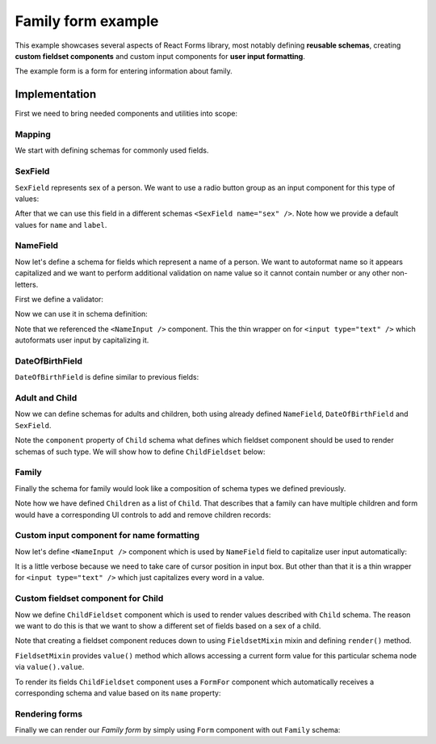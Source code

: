 Family form example
===================

This example showcases several aspects of React Forms library, most notably
defining **reusable schemas**, creating **custom fieldset components** and
custom input components for **user input formatting**.

The example form is a form for entering information about family.

.. raw:: html

  <div id="example"></div>

Implementation
--------------

First we need to bring needed components and utilities into scope:

.. jsx::

  var React            = require('react')
  var Forms            = require('react-forms')
  var RadioButtonGroup = require('react-forms/lib/RadioButtonGroup')
  var schema = Forms.schema;

Mapping
~~~~~~~

We start with defining schemas for commonly used fields.

SexField
~~~~~~~~

``SexField`` represents sex of a person. We want to use a radio button group as an
input component for this type of values:

.. jsx::

  function SexField(props) {
    props = props || {}
    var options = [
      {value: 'male', name: 'Male'},
      {value: 'female', name: 'Female'}
    ]
    return (
      <schema.Scalar
        name={props.name || 'sex'}
        label={props.label || 'Sex'}
        required={props.required}
        input={<RadioButtonGroup options={options} />}
        />
    )
  }

After that we can use this field in a different schemas ``<SexField name="sex"
/>``. Note how we provide a default values for ``name`` and ``label``.

NameField
~~~~~~~~~

Now let's define a schema for fields which represent a name of a person. We want
to autoformat name so it appears capitalized and we want to perform additional
validation on name value so it cannot contain number or any other non-letters.

First we define a validator:

.. jsx::

  function validateName(v) {
    return /^[a-z\s]+$/i.test(v) ? true : 'should contain only letters'
  }

Now we can use it in schema definition:

.. jsx::

  function NameField(props) {
    props = props || {}
    return (
      <schema.Scalar
        required={props.required}
        defaultValue={props.defaultValue}
        name={props.name || 'name'}
        label={props.label || 'Name'}
        hint="Should contain only alphanumeric characters"
        input={<NameInput />}
        validate={validateName}
        />
    )
  }

Note that we referenced the ``<NameInput />`` component. This the thin wrapper on
for ``<input type="text" />`` which autoformats user input by capitalizing it.

DateOfBirthField
~~~~~~~~~~~~~~~~

``DateOfBirthField`` is define similar to previous fields:

.. jsx::

  function DateOfBirthField(props) {
    props = props || {}
    return (
      <schema.Scalar
        name={props.name || 'dob'}
        label={props.label || 'Date of Birth'}
        hint="Should be in YYYY-MM-DD format"
        type="date"
        />
    )
  }

Adult and Child
~~~~~~~~~~~~~~~

Now we can define schemas for adults and children, both using already defined
``NameField``, ``DateOfBirthField`` and ``SexField``.

Note the ``component`` property of ``Child`` schema what defines which fieldset
component should be used to render schemas of such type. We will show how to
define ``ChildFieldset`` below:

.. jsx::

  function Adult(props) {
    props = props || {}
    return (
      <schema.Mapping label={props.label || 'Adult'} name={props.name}>
        <NameField />
        <DateOfBirthField />
      </schema.Mapping>
    )
  }

  function Child(props) {
    props = props || {}
    return (
      <schema.Mapping component={ChildFieldset} name={props.name}>
        <NameField />
        <DateOfBirthField />
        <SexField required />
        <schema.Scalar
          label="Female specific value"
          name="femaleSpecificValue" />
        <schema.Scalar
          label="Male specific value"
          name="maleSpecificValue" />
      </schema.Mapping>
    )
  }


Family
~~~~~~

Finally the schema for family would look like a composition of schema types we
defined previously.

Note how we have defined ``Children`` as a list of ``Child``. That describes that a
family can have multiple children and form would have a corresponding UI
controls to add and remove children records:

.. jsx::

  function Family(props) {
    props = props || {}
    return (
      <schema.Mapping name={props.name} label={props.label || 'Family'}>
        <Adult name="mother" label="Mother" />
        <Adult name="father" label="Father" />
        <schema.List label="Children" name="children">
          <Child />
        </schema.List>
      </schema.Mapping>
    )
  }

Custom input component for name formatting
~~~~~~~~~~~~~~~~~~~~~~~~~~~~~~~~~~~~~~~~~~

Now let's define ``<NameInput />`` component which is used by ``NameField`` field to
capitalize user input automatically:

.. jsx::

  var NameInput = React.createClass({

    getInitialState: function() {
      return {selection: {start: 0, end: 0}}
    },

    onChange: function(e) {
      var value = e.target.value
      var node = this.getDOMNode()
      this.setState({
        selection: {start: node.selectionStart, end: node.selectionEnd}
      })
      this.props.onChange(value)
    },

    componentDidUpdate: function() {
      var node = this.getDOMNode()
      if (document.activeElement === node) {
        node.setSelectionRange(this.state.selection.start, this.state.selection.end)
      }
    },

    format: function(value) {
      if (value) {
        return value.split(/\s+/)
          .map(function(s) { return s.charAt(0).toUpperCase() + s.slice(1) })
          .join(' ')
      } else {
        return value
      }
    },

    render: function() {
      var value = this.format(this.props.value)
      return this.transferPropsTo(
        <input
          type="text"
          value={value}
          onChange={this.onChange}
          />
      )
    }
  })

It is a little verbose because we need to take care of cursor position in input
box. But other than that it is a thin wrapper for ``<input type="text" />`` which
just capitalizes every word in a value.

Custom fieldset component for Child
~~~~~~~~~~~~~~~~~~~~~~~~~~~~~~~~~~~

Now we define ``ChildFieldset`` component which is used to render values described
with ``Child`` schema. The reason we want to do this is that we want to show a
different set of fields based on a sex of a child.

Note that creating a fieldset component reduces down to using ``FieldsetMixin``
mixin and defining ``render()`` method.

``FieldsetMixin`` provides ``value()`` method which allows accessing a current
form value for this particular schema node via ``value().value``.

To render its fields ``ChildFieldset`` component uses a ``FormFor`` component
which automatically receives a corresponding schema and value based on its
``name`` property:

.. jsx::

  var ChildFieldset = React.createClass({

    render: function() {
      var value = this.props.value;
      var sex = this.props.value.value.get('sex');
      return this.transferPropsTo(
        <div className="react-forms-fieldset">
          <this.renderElement name="name" />
          <this.renderElement name="dob" />
          <this.renderElement name="sex" />
          {sex === 'male' &&
            <this.renderElement name="maleSpecificValue" />}
          {sex === 'female' &&
            <this.renderElement name="femaleSpecificValue" />}
        </div>
      )
    },

    renderElement: function(props) {
      return <Forms.Element value={this.props.value.child(props.name)} />
    }
  })

Rendering forms
~~~~~~~~~~~~~~~

Finally we can render our *Family form* by simply using ``Form`` component with
out ``Family`` schema:

.. jsx::

  React.renderComponent(
    <Forms.Form schema={<Family />} />,
    document.getElementById('example')
  )
